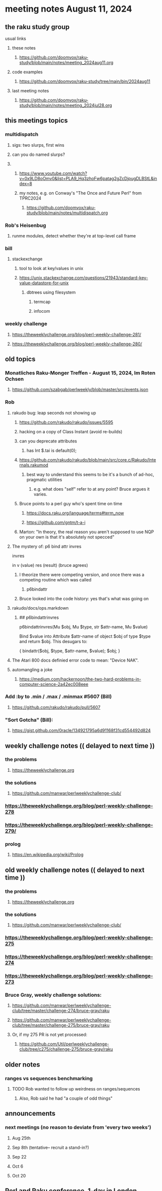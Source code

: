 * meeting notes August 11, 2024
** the raku study group
**** usual links
***** these notes
****** https://github.com/doomvox/raku-study/blob/main/notes/meeting_2024aug11.org

***** code examples
****** https://github.com/doomvox/raku-study/tree/main/bin/2024aug11

***** last meeting notes
****** https://github.com/doomvox/raku-study/blob/main/notes/meeting_2024jul28.org

** this meetings topics
*** multidispatch
**** sigs: two slurps, first wins
**** can you do named slurps?

**** 
***** https://www.youtube.com/watch?v=0x9LD8oOmv0&list=PLA9_Hq3zhoFw6patag2gZcDjpugDLBStL&index=8
***** my notes, e.g. on Conway's "The Once and Future Perl" from TPRC2024
****** https://github.com/doomvox/raku-study/blob/main/notes/multidispatch.org

*** Rob's Heisenbug
**** runme modules, detect whether they're at top-level call frame

*** bill
**** stackexchange
***** tool to look at key/values in unix
***** https://unix.stackexchange.com/questions/21943/standard-key-value-datastore-for-unix
****** dbtrees using filesystem
******* termcap
******* infocom

*** weekly challenge
**** https://theweeklychallenge.org/blog/perl-weekly-challenge-281/
**** https://theweeklychallenge.org/blog/perl-weekly-challenge-280/



** old topics

*** Monatliches Raku-Monger Treffen - August 15, 2024, Im Roten Ochsen
**** https://github.com/szabgab/perlweekly/blob/master/src/events.json

*** Rob
**** rakudo bug: leap seconds not showing up

***** https://github.com/rakudo/rakudo/issues/5595 
***** hacking on a copy of Class Instant (avoid re-builds)
***** can you deprecate attributes
****** has Int $.tai is default(0);



***** https://github.com/rakudo/rakudo/blob/main/src/core.c/Rakudo/Internals.rakumod
****** best way to understand this seems to be it's a bunch of ad-hoc, pragmatic utilities
******* e.g. what does "self" refer to at any point?  Bruce argues it varies.

***** Bruce points to a perl guy who's spent time on time
****** https://docs.raku.org/language/terms#term_now
****** https://github.com/gntm/t-a-i

***** Marton: "In theory, the real reason you aren't supposed to use NQP on your own is that it's absolutely not specced"


**** The mystery of: p6 bind attr invres

  invres

  in
   v       (value)
   res     (result)  (bruce agrees)

***** I theorize there were competing version, and once there was a competing routine which was called
****** p6bindattr

***** Bruce looked into the code history: yes that's what was going on

**** rakudo/docs/ops.markdown

***** ## p6bindattrinvres
p6bindattrinvres(Mu $obj, Mu $type, str $attr-name, Mu $value)

Bind $value into Attribute $attr-name of object $obj of type $type and return $obj.
This desugars to:

    {
        bindattr($obj, $type, $attr-name, $value);
        $obj;
    }


**** The Atari 800 docs definied error code to mean:  "Device NAK".

 
**** automangling a joke
***** https://medium.com/hackernoon/the-two-hard-problems-in-computer-science-2a42ec008eee


*** Add :by to .min / .max / .minmax #5607   (Bill)
***** https://github.com/rakudo/rakudo/pull/5607

*** "Sort Gotcha"   (Bill):
**** https://gist.github.com/0racle/134921795a6d91168f31cd554492d824



** weekly challenge notes  (( delayed to next time ))

*** the problems 
**** https://theweeklychallenge.org
*** the solutions
**** https://github.com/manwar/perlweeklychallenge-club/



*** https://theweeklychallenge.org/blog/perl-weekly-challenge-278
*** https://theweeklychallenge.org/blog/perl-weekly-challenge-279/

*** prolog
**** https://en.wikipedia.org/wiki/Prolog

** old weekly challenge notes  (( delayed to next time ))
*** the problems 
**** https://theweeklychallenge.org
*** the solutions
**** https://github.com/manwar/perlweeklychallenge-club/

*** https://theweeklychallenge.org/blog/perl-weekly-challenge-275
*** https://theweeklychallenge.org/blog/perl-weekly-challenge-274
*** https://theweeklychallenge.org/blog/perl-weekly-challenge-273




*** Bruce Gray, weekly challenge solutions:
**** https://github.com/manwar/perlweeklychallenge-club/tree/master/challenge-274/bruce-gray/raku
**** https://github.com/manwar/perlweeklychallenge-club/tree/master/challenge-275/bruce-gray/raku

**** Or, if my 275 PR is not yet processed:
***** https://github.com/Util/perlweeklychallenge-club/tree/c275/challenge-275/bruce-gray/raku



** older notes


*** ranges vs sequences benchmarking
**** TODO Rob wanted to follow up weirdness on ranges/sequences 
***** Also, Rob said he had "a couple of odd things"


 
** announcements 
*** next meetings (no reason to deviate from 'every two weeks')
**** Aug 25th
**** Sep 8th   (tentative-- recruit a stand-in?)
**** Sep 22
**** Oct 6
**** Oct 20
 
** Perl and Raku conference, 1-day in London, Saturday 26th October 2024:
*** http://act.yapc.eu/lpw2024/
**** The London Perl & Raku Workshop (LPW) is a free one-day technical conference in Central London, United Kingdom. 
**** WHERE: The Trampery, 239 Old Street, London EC1V 9EY 

** A big list of perl/raku events:
*** https://perlweekly.com/events

